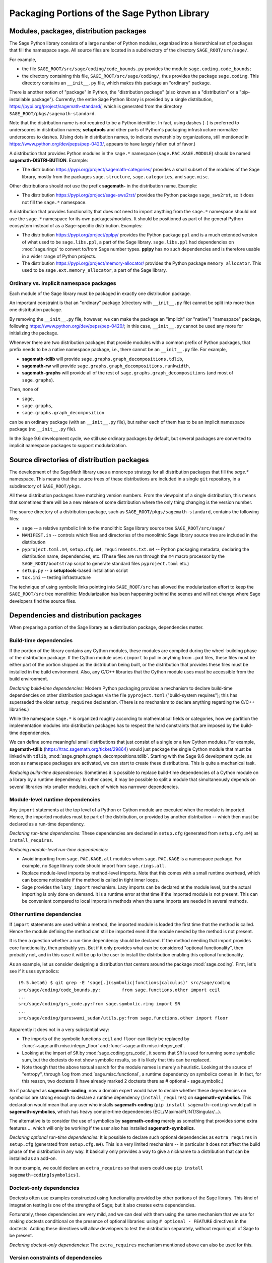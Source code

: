 
.. _chapter-modularization:

===============================================
 Packaging Portions of the Sage Python Library
===============================================


Modules, packages, distribution packages
========================================

The Sage Python library consists of a large number of Python modules,
organized into a hierarchical set of packages that fill the namespace
``sage``.  All source files are located in a subdirectory of the
directory ``SAGE_ROOT/src/sage/``.

For example,

- the file ``SAGE_ROOT/src/sage/coding/code_bounds.py`` provides the
  module ``sage.coding.code_bounds``;

- the directory containing this file, ``SAGE_ROOT/src/sage/coding/``,
  thus provides the package ``sage.coding``.  This directory contains
  an ``__init__.py`` file, which makes this package an "ordinary"
  package.

There is another notion of "package" in Python, the "distribution
package" (also known as a "distribution" or a "pip-installable
package").  Currently, the entire Sage Python library is provided by a
single distribution, https://pypi.org/project/sagemath-standard/,
which is generated from the directory
``SAGE_ROOT/pkgs/sagemath-standard``.

Note that the distribution name is not required to be a Python
identifier. In fact, using dashes (``-``) is preferred to underscores in
distribution names; **setuptools** and other parts of Python's packaging
infrastructure normalize underscores to dashes. (Using dots in
distribution names, to indicate ownership by organizations, still
mentioned in https://www.python.org/dev/peps/pep-0423/, appears to
have largely fallen out of favor.)

A distribution that provides Python modules in the ``sage.*`` namespace
(``sage.PAC.KAGE.MODULE``) should be named **sagemath-DISTRI-BUTION**.
Example:

- The distribution https://pypi.org/project/sagemath-categories/
  provides a small subset of the modules of the Sage library, mostly
  from the packages ``sage.structure``, ``sage.categories``, and
  ``sage.misc``.

Other distributions should not use the prefix **sagemath-** in the
distribution name. Example:

- The distribution https://pypi.org/project/sage-sws2rst/ provides the
  Python package ``sage_sws2rst``, so it does not fill the ``sage.*``
  namespace.

A distribution that provides functionality that does not need to
import anything from the ``sage.*`` namespace should not use the
``sage.*`` namespace for its own packages/modules. It should be
positioned as part of the general Python ecosystem instead of as a
Sage-specific distribution.  Examples:

- The distribution https://pypi.org/project/pplpy/ provides the Python
  package ``ppl`` and is a much extended version of what used to be
  ``sage.libs.ppl``, a part of the Sage library. ``sage.libs.ppl`` had
  dependencies on :mod:`sage.rings` to convert to/from Sage number
  types. **pplpy** has no such dependencies and is therefore usable in a
  wider range of Python projects.

- The distribution https://pypi.org/project/memory-allocator/ provides
  the Python package ``memory_allocator``. This used to be
  ``sage.ext.memory_allocator``, a part of the Sage library.



Ordinary vs. implicit namespace packages
----------------------------------------

Each module of the Sage library must be packaged in exactly one
distribution package.

An important constraint is that an "ordinary" package (directory with
``__init__.py`` file) cannot be split into more than one distribution
package.

By removing the ``__init__.py`` file, however, we can make
the package an "implicit" (or "native") "namespace" package, following
https://www.python.org/dev/peps/pep-0420/; in this case,
``__init__.py`` cannot be used any more for initializing the package.

Whenever there are two distribution packages that provide modules with
a common prefix of Python packages, that prefix needs to be a native
namespace package, i.e., there cannot be an ``__init__.py`` file.
For example,

- **sagemath-tdlib** will provide ``sage.graphs.graph_decompositions.tdlib``,

- **sagemath-rw** will provide ``sage.graphs.graph_decompositions.rankwidth``,

- **sagemath-graphs** will provide all of the rest of
  ``sage.graphs.graph_decompositions`` (and most of ``sage.graphs``).

Then, none of

- ``sage``,

- ``sage.graphs``,

- ``sage.graphs.graph_decomposition``

can be an ordinary package (with an ``__init__.py`` file), but rather
each of them has to be an implicit namespace package (no
``__init__.py`` file).


In the Sage 9.6 development cycle, we still use ordinary packages by
default, but several packages are converted to implicit namespace
packages to support modularization.



Source directories of distribution packages
===========================================

The development of the SageMath library uses a monorepo strategy for
all distribution packages that fill the `sage.*` namespace.  This
means that the source trees of these distributions are included in a
single ``git`` repository, in a subdirectory of ``SAGE_ROOT/pkgs``.

All these distribution packages have matching version numbers.  From
the viewpoint of a single distribution, this means that sometimes
there will be a new release of some distribution where the only thing
changing is the version number.

The source directory of a distribution package, such as
``SAGE_ROOT/pkgs/sagemath-standard``, contains the following files:

- ``sage`` -- a relative symbolic link to the monolithic Sage library
  source tree ``SAGE_ROOT/src/sage/``

- ``MANIFEST.in`` -- controls which files and directories of the
  monolithic Sage library source tree are included in the distribution

- ``pyproject.toml.m4``, ``setup.cfg.m4``, ``requirements.txt.m4`` --
  Python packaging metadata, declaring the distribution name, dependencies,
  etc.  (These files are run through the ``m4`` macro processor by the
  ``SAGE_ROOT/bootstrap`` script to generate standard files
  ``pyproject.toml`` etc.)

- ``setup.py`` -- a **setuptools**-based installation script

- ``tox.ini`` -- testing infrastructure

The technique of using symbolic links pointing into ``SAGE_ROOT/src``
has allowed the modularization effort to keep the ``SAGE_ROOT/src``
tree monolithic: Modularization has been happening behind the scenes
and will not change where Sage developers find the source files.

Dependencies and distribution packages
======================================

When preparing a portion of the Sage library as a distribution
package, dependencies matter.

Build-time dependencies
-----------------------

If the portion of the library contains any Cython modules, these
modules are compiled during the wheel-building phase of the
distribution package. If the Cython module uses ``cimport`` to pull in
anything from ``.pxd`` files, these files must be either part of the
portion shipped as the distribution being built, or the distribution
that provides these files must be installed in the build
environment. Also, any C/C++ libraries that the Cython module uses
must be accessible from the build environment.

*Declaring build-time dependencies:* Modern Python packaging provides a
mechanism to declare build-time dependencies on other distribution
packages via the file ``pyproject.toml`` ("build-system requires"); this
has superseded the older ``setup_requires`` declaration. (There is no
mechanism to declare anything regarding the C/C++ libraries.)

While the namespace ``sage.*`` is organized roughly according to
mathematical fields or categories, how we partition the implementation
modules into distribution packages has to respect the hard constraints
that are imposed by the build-time dependencies.

We can define some meaningful small distributions that just consist of
a single or a few Cython modules. For example, **sagemath-tdlib**
(https://trac.sagemath.org/ticket/29864) would just package the single
Cython module that must be linked with ``tdlib``,
:mod:`sage.graphs.graph_decompositions.tdlib`. Starting with the Sage
9.6 development cycle, as soon as namespace packages are activated, we
can start to create these distributions. This is quite a mechanical
task.

*Reducing build-time dependencies:* Sometimes it is possible to
replace build-time dependencies of a Cython module on a library by a
runtime dependency.  In other cases, it may be possible to split a
module that simultaneously depends on several libraries into smaller
modules, each of which has narrower dependencies.


Module-level runtime dependencies
---------------------------------

Any ``import`` statements at the top level of a Python or Cython
module are executed when the module is imported. Hence, the imported
modules must be part of the distribution, or provided by another
distribution -- which then must be declared as a run-time dependency.

*Declaring run-time dependencies:* These dependencies are declared in
``setup.cfg`` (generated from ``setup.cfg.m4``) as ``install_requires``.

*Reducing module-level run-time dependencies:*

- Avoid importing from ``sage.PAC.KAGE.all`` modules when
  ``sage.PAC.KAGE`` is a namespace package. For example, no Sage
  library code should import from ``sage.rings.all``.

- Replace module-level imports by method-level imports.  Note that
  this comes with a small runtime overhead, which can become
  noticeable if the method is called in tight inner loops.

- Sage provides the ``lazy_import`` mechanism. Lazy imports can be
  declared at the module level, but the actual importing is only done
  on demand. It is a runtime error at that time if the imported module
  is not present. This can be convenient compared to local imports in
  methods when the same imports are needed in several methods.


Other runtime dependencies
--------------------------

If ``import`` statements are used within a method, the imported module
is loaded the first time that the method is called. Hence the module
defining the method can still be imported even if the module needed by
the method is not present.

It is then a question whether a run-time dependency should be
declared. If the method needing that import provides core
functionality, then probably yes. But if it only provides what can be
considered "optional functionality", then probably not, and in this
case it will be up to the user to install the distribution enabling
this optional functionality.

As an example, let us consider designing a distribution that centers
around the package :mod:`sage.coding`. First, let's see if it uses symbolics::

  (9.5.beta6) $ git grep -E 'sage[.](symbolic|functions|calculus)' src/sage/coding
  src/sage/coding/code_bounds.py:        from sage.functions.other import ceil
  ...
  src/sage/coding/grs_code.py:from sage.symbolic.ring import SR
  ...
  src/sage/coding/guruswami_sudan/utils.py:from sage.functions.other import floor

Apparently it does not in a very substantial way:

- The imports of the symbolic functions ``ceil`` and ``floor`` can
  likely be replaced by :func:`~sage.arith.misc.integer_floor` and
  :func:`~sage.arith.misc.integer_ceil`.

- Looking at the import of ``SR`` by :mod:`sage.coding.grs_code`, it
  seems that ``SR`` is used for running some symbolic sum, but the
  doctests do not show symbolic results, so it is likely that this can
  be replaced.

- Note though that the above textual search for the module names is
  merely a heuristic. Looking at the source of "entropy", through
  ``log`` from :mod:`sage.misc.functional`, a runtime dependency on
  symbolics comes in. In fact, for this reason, two doctests (I have
  already marked 2 doctests there as # optional - sage.symbolic.)

So if packaged as **sagemath-coding**, now a domain expert would have
to decide whether these dependencies on symbolics are strong enough to
declare a runtime dependency (``install_requires``) on
**sagemath-symbolics**. This declaration would mean that any user who
installs **sagemath-coding** (``pip install sagemath-coding``) would
pull in **sagemath-symbolics**, which has heavy compile-time
dependencies (ECL/Maxima/FLINT/Singular/...).

The alternative is to consider the use of symbolics by
**sagemath-coding** merely as something that provides some extra
features ... which will only be working if the user also has installed
**sagemath-symbolics**.

*Declaring optional run-time dependencies:* It is possible to declare
such optional dependencies as ``extra_requires`` in ``setup.cfg``
(generated from ``setup.cfg.m4``).  This is a very limited mechanism
-- in particular it does not affect the build phase of the
distribution in any way. It basically only provides a way to give a
nickname to a distribution that can be installed as an add-on.

In our example, we could declare an ``extra_requires`` so that users
could use ``pip install sagemath-coding[symbolics]``.


Doctest-only dependencies
-------------------------

Doctests often use examples constructed using functionality provided
by other portions of the Sage library.  This kind of integration
testing is one of the strengths of Sage; but it also creates extra
dependencies.

Fortunately, these dependencies are very mild, and we can deal with
them using the same mechanism that we use for making doctests
conditional on the presence of optional libraries: using ``# optional -
FEATURE`` directives in the doctests.  Adding these directives will
allow developers to test the distribution separately, without
requiring all of Sage to be present.

*Declaring doctest-only dependencies:* The ``extra_requires`` mechanism
mentioned above can also be used for this.


Version constraints of dependencies
-----------------------------------

The version information for dependencies comes from the files
``build/pkgs/*/install-requires.txt`` and
``build/pkgs/*/package-version.txt``.  We use the ``m4`` macro
processor to insert the version information in the generated files
``pyproject.toml``, ``setup.cfg``, ``requirements.txt``.


Testing distribution packages
=============================

Of course, we need tools for testing modularized distributions of
portions of the Sage library.

1. Modularized distributions must be testable separately!

2. But we want to keep integration testing with other portions of Sage too!

Preparing doctests
------------------

Enter ``# optional``, the doctest annotation that we also use whenever
an optional package is needed for a particular test.

This mechanism can also be used for making a doctest conditional on
the presence of a portion of the Sage library.  The available tags
take the form of package or module names such as ``sage.combinat``,
``sage.graphs``, ``sage.plot``, ``sage.rings.number_field``,
``sage.rings.real_double``, and ``sage.symbolic``.  They are defined
via "features" in a single file,
``SAGE_ROOT/src/sage/features/sagemath.py``, which also provides the
mapping from features to the distributions providing them (actually,
to SPKG names).  Using this mapping, Sage can issue installation hints
to the user.

For example, the package ``sage.tensor`` is purely algebraic and has
no dependency on symbolics. However, there are a small number of
doctests that depend on the Symbolic Ring for integration
testing. Hence, these doctests are marked ``# optional -
sage.symbolic``.

Testing the distribution in virtual environments with tox
---------------------------------------------------------

So how to test that this works?

Sure, we could go into the installation directory
``SAGE_VENV/lib/python3.9/site-packages/`` and do ``rm -rf
sage/symbolic`` and test that things still work. But that's not a good
way of testing.

Instead, we use a virtual environment in which we only install the
distribution to be tested (and its Python dependencies).

Let's try it out first with the entire Sage library, represented by
the distribution **sagemath-standard**.  Note that after Sage has been
built normally, a set of wheels for all installed Python packages is
available in ``SAGE_VENV/var/lib/sage/wheels/``::

  $ ls venv/var/lib/sage/wheels
  Babel-2.9.1-py2.py3-none-any.whl
  Cython-0.29.24-cp39-cp39-macosx_11_0_x86_64.whl
  Jinja2-2.11.2-py2.py3-none-any.whl
  ...
  sage_conf-9.5b6-py3-none-any.whl
  ...
  scipy-1.7.2-cp39-cp39-macosx_11_0_x86_64.whl
  setuptools-58.2.0-py3-none-any.whl
  ...
  wheel-0.37.0-py2.py3-none-any.whl
  widgetsnbextension-3.5.1-py2.py3-none-any.whl
  zipp-3.5.0-py3-none-any.whl

Note in particular the wheel for **sage-conf**, which provides
configuration variable settings and the connection to the non-Python
packages installed in ``SAGE_LOCAL``.

We can now set up a separate virtual environment, in which we install
these wheels and our distribution to be tested.  This is where ``tox``
comes into play: It is the standard Python tool for creating
disposable virtual environments for testing.  Every distribution in
``SAGE_ROOT/pkgs/`` provides a configuration file ``tox.ini``.

Following the comments in the file
``SAGE_ROOT/pkgs/sagemath-standard/tox.ini``, we can try the following
command::

  $ ./sage -sh -c '(cd pkgs/sagemath-standard && SAGE_NUM_THREADS=16 tox -v -v -v -e py39-sagewheels-nopypi)'

This command does not make any changes to the normal installation of
Sage. The virtual environment is created in a subdirectory of
``pkgs/sagemath-standard-no-symbolics/.tox/``. After the command
finishes, we can start the separate installation of the Sage library
in its virtual environment::

  $ pkgs/sagemath-standard/.tox/py39-sagewheels-nopypi/bin/sage

We can also run parts of the testsuite::

  $ pkgs/sagemath-standard/.tox/py39-sagewheels-nopypi/bin/sage -tp 4 src/sage/graphs/

The whole ``.tox`` directory can be safely deleted at any time.

We can do the same with other distributions, for example the large
distribution **sagemath-standard-no-symbolics**
(https://trac.sagemath.org/ticket/32601), which is intended to provide
everything that is currently in the standard Sage library, i.e.,
without depending on optional packages, but without the packages
``sage.symbolic``, ``sage.functions``, ``sage.calculus``, etc.

Again we can run the test with ``tox`` in a separate virtual environment::

  $ ./sage -sh -c '(cd pkgs/sagemath-standard-no-symbolics && SAGE_NUM_THREADS=16 tox -v -v -v -e py39-sagewheels-nopypi)'

Some small distributions, for example the ones providing the two
lowest levels, **sagemath-objects** and **sagemath-categories**
(https://trac.sagemath.org/ticket/29865), can be installed and tested
without relying on the wheels from the Sage build::

  $ ./sage -sh -c '(cd pkgs/sagemath-objects && SAGE_NUM_THREADS=16 tox -v -v -v -e py39)'

This command finds the declared build-time and run-time dependencies
on PyPI, either as source tarballs or as prebuilt wheels, and builds
and installs the distribution **sagemath-objects** in a virtual
environment in a subdirectory of ``pkgs/sagemath-objects/.tox``.
